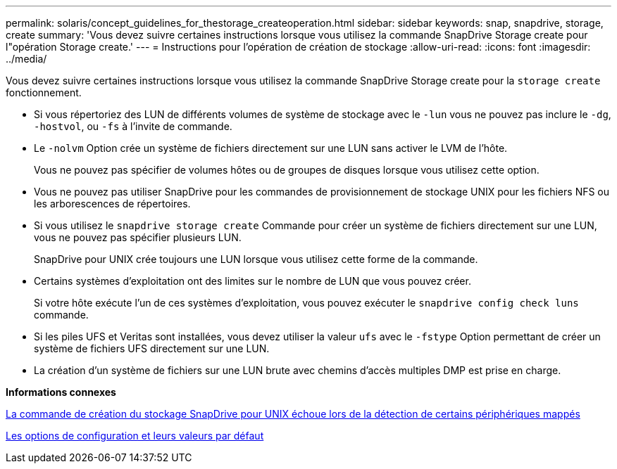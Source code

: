 ---
permalink: solaris/concept_guidelines_for_thestorage_createoperation.html 
sidebar: sidebar 
keywords: snap, snapdrive, storage, create 
summary: 'Vous devez suivre certaines instructions lorsque vous utilisez la commande SnapDrive Storage create pour l"opération Storage create.' 
---
= Instructions pour l'opération de création de stockage
:allow-uri-read: 
:icons: font
:imagesdir: ../media/


[role="lead"]
Vous devez suivre certaines instructions lorsque vous utilisez la commande SnapDrive Storage create pour la `storage create` fonctionnement.

* Si vous répertoriez des LUN de différents volumes de système de stockage avec le `-lun` vous ne pouvez pas inclure le `-dg`, `-hostvol`, ou `-fs` à l'invite de commande.
* Le `-nolvm` Option crée un système de fichiers directement sur une LUN sans activer le LVM de l'hôte.
+
Vous ne pouvez pas spécifier de volumes hôtes ou de groupes de disques lorsque vous utilisez cette option.

* Vous ne pouvez pas utiliser SnapDrive pour les commandes de provisionnement de stockage UNIX pour les fichiers NFS ou les arborescences de répertoires.
* Si vous utilisez le `snapdrive storage create` Commande pour créer un système de fichiers directement sur une LUN, vous ne pouvez pas spécifier plusieurs LUN.
+
SnapDrive pour UNIX crée toujours une LUN lorsque vous utilisez cette forme de la commande.

* Certains systèmes d'exploitation ont des limites sur le nombre de LUN que vous pouvez créer.
+
Si votre hôte exécute l'un de ces systèmes d'exploitation, vous pouvez exécuter le `snapdrive config check luns` commande.

* Si les piles UFS et Veritas sont installées, vous devez utiliser la valeur `ufs` avec le `-fstype` Option permettant de créer un système de fichiers UFS directement sur une LUN.
* La création d'un système de fichiers sur une LUN brute avec chemins d'accès multiples DMP est prise en charge.


*Informations connexes*

xref:concept_snapdrive_create_comand_fails_while_discovering_mapped_devices.adoc[La commande de création du stockage SnapDrive pour UNIX échoue lors de la détection de certains périphériques mappés]

xref:concept_configuration_options_and_their_default_values.adoc[Les options de configuration et leurs valeurs par défaut]
